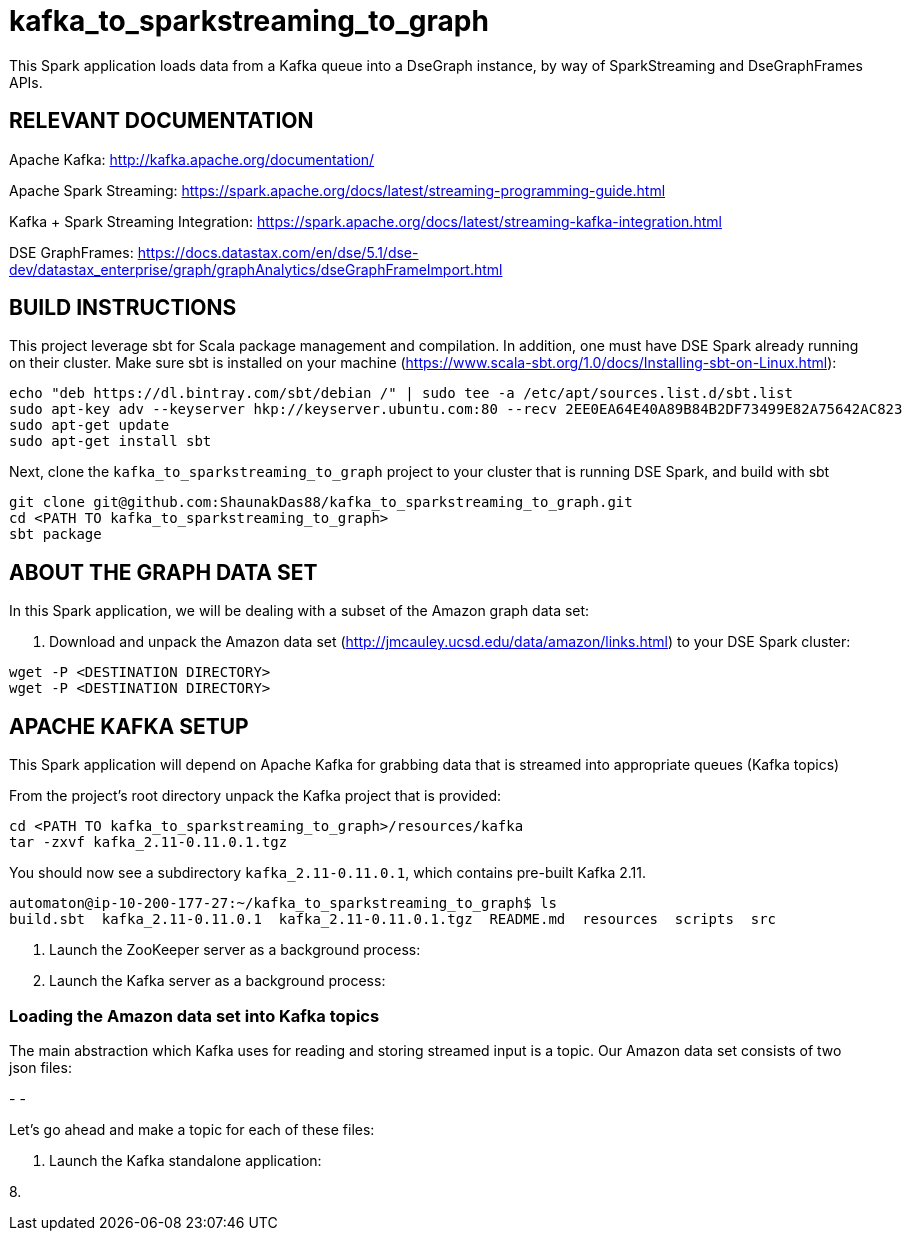 # kafka_to_sparkstreaming_to_graph

This Spark application loads data from a Kafka queue into a DseGraph instance, by way of SparkStreaming and DseGraphFrames APIs.

== RELEVANT DOCUMENTATION

Apache Kafka: http://kafka.apache.org/documentation/

Apache Spark Streaming: https://spark.apache.org/docs/latest/streaming-programming-guide.html

Kafka + Spark Streaming Integration: https://spark.apache.org/docs/latest/streaming-kafka-integration.html

DSE GraphFrames: https://docs.datastax.com/en/dse/5.1/dse-dev/datastax_enterprise/graph/graphAnalytics/dseGraphFrameImport.html


== BUILD INSTRUCTIONS

This project leverage sbt for Scala package management and compilation. In addition, one must have DSE Spark already running on their cluster. Make sure sbt is installed on your machine (https://www.scala-sbt.org/1.0/docs/Installing-sbt-on-Linux.html):

```
echo "deb https://dl.bintray.com/sbt/debian /" | sudo tee -a /etc/apt/sources.list.d/sbt.list
sudo apt-key adv --keyserver hkp://keyserver.ubuntu.com:80 --recv 2EE0EA64E40A89B84B2DF73499E82A75642AC823
sudo apt-get update
sudo apt-get install sbt

```

Next, clone the `kafka_to_sparkstreaming_to_graph` project to your cluster that is running DSE Spark, and build with sbt

```
git clone git@github.com:ShaunakDas88/kafka_to_sparkstreaming_to_graph.git
cd <PATH TO kafka_to_sparkstreaming_to_graph>
sbt package
```



== ABOUT THE GRAPH DATA SET

In this Spark application, we will be dealing with a subset of the Amazon graph data set:


2. Download and unpack the Amazon data set (http://jmcauley.ucsd.edu/data/amazon/links.html) to your DSE Spark cluster:
```
wget -P <DESTINATION DIRECTORY>
wget -P <DESTINATION DIRECTORY>
```


== APACHE KAFKA SETUP

This Spark application will depend on Apache Kafka for grabbing data that is streamed into appropriate queues (Kafka topics)

From the project's root directory unpack the Kafka project that is provided:

```
cd <PATH TO kafka_to_sparkstreaming_to_graph>/resources/kafka
tar -zxvf kafka_2.11-0.11.0.1.tgz
```
You should now see a subdirectory `kafka_2.11-0.11.0.1`, which contains pre-built Kafka 2.11. 

```
automaton@ip-10-200-177-27:~/kafka_to_sparkstreaming_to_graph$ ls
build.sbt  kafka_2.11-0.11.0.1  kafka_2.11-0.11.0.1.tgz  README.md  resources  scripts  src
```


4. Launch the ZooKeeper server as a background process:



5. Launch the Kafka server as a background process:



=== Loading the Amazon data set into Kafka topics

The main abstraction which Kafka uses for reading and storing streamed input is a topic. Our Amazon data set consists of two json files:

-
- 

Let's go ahead and make a topic for each of these files:

```


```



7. Launch the Kafka standalone application:

8.




